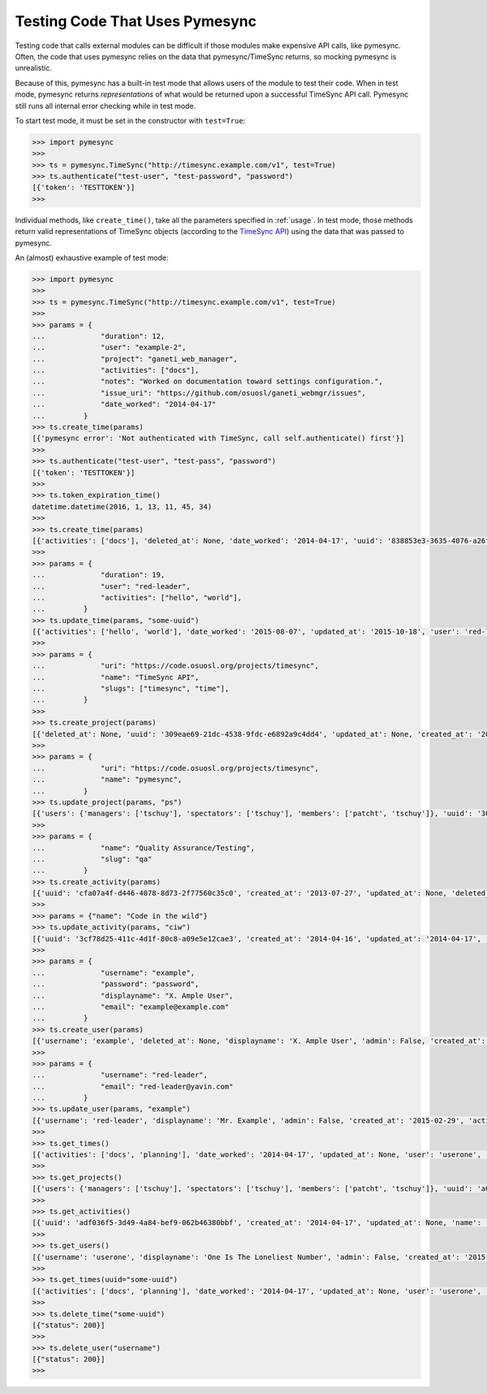 .. _testing:

Testing Code That Uses Pymesync
===============================

.. contents::

Testing code that calls external modules can be difficult if those modules make
expensive API calls, like pymesync. Often, the code that uses pymesync relies
on the data that pymesync/TimeSync returns, so mocking pymesync is unrealistic.

Because of this, pymesync has a built-in test mode that allows users of the
module to test their code. When in test mode, pymesync returns *representations*
of what would be returned upon a successful TimeSync API call. Pymesync still
runs all internal error checking while in test mode.

To start test mode, it must be set in the constructor with ``test=True``:

.. code-block:: python

  >>> import pymesync
  >>>
  >>> ts = pymesync.TimeSync("http://timesync.example.com/v1", test=True)
  >>> ts.authenticate("test-user", "test-password", "password")
  [{'token': 'TESTTOKEN'}]
  >>>

Individual methods, like ``create_time()``, take all the parameters specified in
:ref:`usage`. In test mode, those methods return valid representations of
TimeSync objects (according to the `TimeSync API`_) using the data that was
passed to pymesync.

An (almost) exhaustive example of test mode:

.. code-block:: python

  >>> import pymesync
  >>>
  >>> ts = pymesync.TimeSync("http://timesync.example.com/v1", test=True)
  >>>
  >>> params = {
  ...             "duration": 12,
  ...             "user": "example-2",
  ...             "project": "ganeti_web_manager",
  ...             "activities": ["docs"],
  ...             "notes": "Worked on documentation toward settings configuration.",
  ...             "issue_uri": "https://github.com/osuosl/ganeti_webmgr/issues",
  ...             "date_worked": "2014-04-17"
  ...         }
  >>> ts.create_time(params)
  [{'pymesync error': 'Not authenticated with TimeSync, call self.authenticate() first'}]
  >>>
  >>> ts.authenticate("test-user", "test-pass", "password")
  [{'token': 'TESTTOKEN'}]
  >>>
  >>> ts.token_expiration_time()
  datetime.datetime(2016, 1, 13, 11, 45, 34)
  >>>
  >>> ts.create_time(params)
  [{'activities': ['docs'], 'deleted_at': None, 'date_worked': '2014-04-17', 'uuid': '838853e3-3635-4076-a26f-7efr4e60981f', 'notes': 'Worked on documentation toward settings configuration.', 'updated_at': None, 'project': 'ganeti_web_manager', 'user': 'example-2', 'duration': 12, 'issue_uri': 'https://github.com/osuosl/ganeti_webmgr/issues', 'created_at': '2015-05-23', 'revision': 1}]
  >>>
  >>> params = {
  ...             "duration": 19,
  ...             "user": "red-leader",
  ...             "activities": ["hello", "world"],
  ...         }
  >>> ts.update_time(params, "some-uuid")
  [{'activities': ['hello', 'world'], 'date_worked': '2015-08-07', 'updated_at': '2015-10-18', 'user': 'red-leader', 'duration': 19, 'deleted_at': None, 'uuid': 'some-uuid', 'notes': None, 'project': ['ganeti'], 'issue_uri': 'https://github.com/osuosl/ganeti_webmgr/issues/56', 'created_at': '2014-06-12', 'revision': 2}]
  >>>
  >>> params = {
  ...             "uri": "https://code.osuosl.org/projects/timesync",
  ...             "name": "TimeSync API",
  ...             "slugs": ["timesync", "time"],
  ...         }
  >>>
  >>> ts.create_project(params)
  [{'deleted_at': None, 'uuid': '309eae69-21dc-4538-9fdc-e6892a9c4dd4', 'updated_at': None, 'created_at': '2015-05-23', 'uri': 'https://code.osuosl.org/projects/timesync', 'name': 'TimeSync API', 'revision': 1, 'slugs': ['timesync', 'time'], 'users': {'managers': ['tschuy'], 'spectators': ['tschuy'], 'members': ['patcht', 'tschuy']}}]
  >>>
  >>> params = {
  ...             "uri": "https://code.osuosl.org/projects/timesync",
  ...             "name": "pymesync",
  ...         }
  >>> ts.update_project(params, "ps")
  [{'users': {'managers': ['tschuy'], 'spectators': ['tschuy'], 'members': ['patcht', 'tschuy']}, 'uuid': '309eae69-21dc-4538-9fdc-e6892a9c4dd4', 'name': 'pymesync', 'updated_at': '2014-04-18', 'created_at': '2014-04-16', 'deleted_at': None, 'revision': 2, 'uri': 'https://code.osuosl.org/projects/timesync', 'slugs': ['ps']}]
  >>>
  >>> params = {
  ...             "name": "Quality Assurance/Testing",
  ...             "slug": "qa"
  ...         }
  >>> ts.create_activity(params)
  [{'uuid': 'cfa07a4f-d446-4078-8d73-2f77560c35c0', 'created_at': '2013-07-27', 'updated_at': None, 'deleted_at': None, 'revision': 1, 'slug': 'qa', 'name': 'Quality Assurance/Testing'}]
  >>>
  >>> params = {"name": "Code in the wild"}
  >>> ts.update_activity(params, "ciw")
  [{'uuid': '3cf78d25-411c-4d1f-80c8-a09e5e12cae3', 'created_at': '2014-04-16', 'updated_at': '2014-04-17', 'deleted_at': None, 'revision': 2, 'slug': 'ciw', 'name': 'Code in the wild'}]
  >>>
  >>> params = {
  ...             "username": "example",
  ...             "password": "password",
  ...             "displayname": "X. Ample User",
  ...             "email": "example@example.com"
  ...         }
  >>> ts.create_user(params)
  [{'username': 'example', 'deleted_at': None, 'displayname': 'X. Ample User', 'admin': False, 'created_at': '2015-05-23', 'active': True, 'email': 'example@example.com'}]
  >>>
  >>> params = {
  ...             "username": "red-leader",
  ...             "email": "red-leader@yavin.com"
  ...         }
  >>> ts.update_user(params, "example")
  [{'username': 'red-leader', 'displayname': 'Mr. Example', 'admin': False, 'created_at': '2015-02-29', 'active': True, 'deleted_at': None, 'email': 'red-leader@yavin.com'}]
  >>>
  >>> ts.get_times()
  [{'activities': ['docs', 'planning'], 'date_worked': '2014-04-17', 'updated_at': None, 'user': 'userone', 'duration': 12, 'deleted_at': None, 'uuid': 'c3706e79-1c9a-4765-8d7f-89b4544cad56', 'notes': 'Worked on documentation.', 'project': ['ganeti-webmgr', 'gwm'], 'issue_uri': 'https://github.com/osuosl/ganeti_webmgr', 'created_at': '2014-04-17', 'revision': 1}, {'activities': ['code', 'planning'], 'date_worked': '2014-04-17', 'updated_at': None, 'user': 'usertwo', 'duration': 13, 'deleted_at': None, 'uuid': '12345676-1c9a-rrrr-bbbb-89b4544cad56', 'notes': 'Worked on coding', 'project': ['ganeti-webmgr', 'gwm'], 'issue_uri': 'https://github.com/osuosl/ganeti_webmgr', 'created_at': '2014-04-17', 'revision': 1}, {'activities': ['code'], 'date_worked': '2014-04-17', 'updated_at': None, 'user': 'userthree', 'duration': 14, 'deleted_at': None, 'uuid': '12345676-1c9a-ssss-cccc-89b4544cad56', 'notes': 'Worked on coding', 'project': ['timesync', 'ts'], 'issue_uri': 'https://github.com/osuosl/timesync', 'created_at': '2014-04-17', 'revision': 1}]
  >>>
  >>> ts.get_projects()
  [{'users': {'managers': ['tschuy'], 'spectators': ['tschuy'], 'members': ['patcht', 'tschuy']}, 'uuid': 'a034806c-00db-4fe1-8de8-514575f31bfb', 'deleted_at': None, 'name': 'Ganeti Web Manager', 'updated_at': '2014-07-20', 'created_at': '2014-07-17', 'revision': 4, 'uri': 'https://code.osuosl.org/projects/ganeti-webmgr', 'slugs': ['gwm']}, {'users': {'managers': ['tschuy'], 'spectators': ['tschuy', 'mrsj'], 'members': ['patcht', 'tschuy', 'mrsj']}, 'uuid': 'a034806c-rrrr-bbbb-8de8-514575f31bfb', 'deleted_at': None, 'name': 'TimeSync', 'updated_at': '2014-07-20', 'created_at': '2014-07-17', 'revision': 2, 'uri': 'https://code.osuosl.org/projects/timesync', 'slugs': ['timesync', 'ts']}, {'users': {'managers': ['mrsj'], 'spectators': ['tschuy', 'mrsj'], 'members': ['patcht', 'tschuy', 'mrsj', 'MaraJade', 'thai']}, 'uuid': 'a034806c-ssss-cccc-8de8-514575f31bfb', 'deleted_at': None, 'name': 'pymesync', 'updated_at': '2014-07-20', 'created_at': '2014-07-17', 'revision': 1, 'uri': 'https://code.osuosl.org/projects/pymesync', 'slugs': ['pymesync', 'ps']}]
  >>>
  >>> ts.get_activities()
  [{'uuid': 'adf036f5-3d49-4a84-bef9-062b46380bbf', 'created_at': '2014-04-17', 'updated_at': None, 'name': 'Documentation', 'deleted_at': None, 'slugs': ['docs'], 'revision': 5}, {'uuid': 'adf036f5-3d49-bbbb-rrrr-062b46380bbf', 'created_at': '2014-04-17', 'updated_at': None, 'name': 'Coding', 'deleted_at': None, 'slugs': ['code', 'dev'], 'revision': 1}, {'uuid': 'adf036f5-3d49-cccc-ssss-062b46380bbf', 'created_at': '2014-04-17', 'updated_at': None, 'name': 'Planning', 'deleted_at': None, 'slugs': ['plan', 'prep'], 'revision': 1}]
  >>>
  >>> ts.get_users()
  [{'username': 'userone', 'displayname': 'One Is The Loneliest Number', 'admin': False, 'created_at': '2015-02-29', 'active': True, 'deleted_at': None, 'email': 'exampleone@example.com'}, {'username': 'usertwo', 'displayname': 'Two Can Be As Bad As One', 'admin': False, 'created_at': '2015-02-29', 'active': True, 'deleted_at': None, 'email': 'exampletwo@example.com'}, {'username': 'userthree', 'displayname': "Yes It's The Saddest Experience", 'admin': False, 'created_at': '2015-02-29', 'active': True, 'deleted_at': None, 'email': 'examplethree@example.com'}, {'username': 'userfour', 'displayname': "You'll Ever Do", 'admin': False, 'created_at': '2015-02-29', 'active': True, 'deleted_at': None, 'email': 'examplefour@example.com'}]
  >>>
  >>> ts.get_times(uuid="some-uuid")
  [{'activities': ['docs', 'planning'], 'date_worked': '2014-04-17', 'updated_at': None, 'user': 'userone', 'duration': 12, 'deleted_at': None, 'uuid': 'some-uuid', 'notes': 'Worked on documentation.', 'project': ['ganeti-webmgr', 'gwm'], 'issue_uri': 'https://github.com/osuosl/ganeti_webmgr', 'created_at': '2014-04-17', 'revision': 1}]
  >>>
  >>> ts.delete_time("some-uuid")
  [{"status": 200}]
  >>>
  >>> ts.delete_user("username")
  [{"status": 200}]
  >>>


.. _TimeSync API: http://timesync.readthedocs.org/en/latest/
